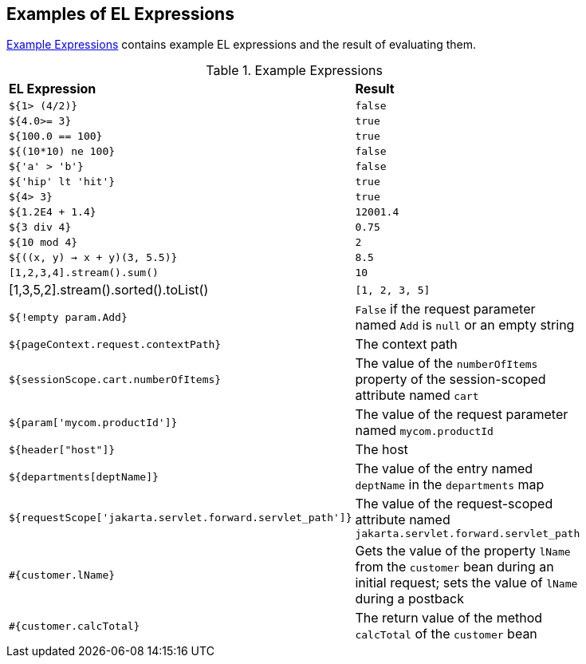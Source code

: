 == Examples of EL Expressions

<<example-expressions>> contains example EL expressions and the result
of evaluating them.

[[example-expressions]]
[width="80%",cols="40%a,40%a", title="Example Expressions"]
|===
|*EL Expression*|*Result*
|`${1> (4/2)}` |`false`

|`${4.0>= 3}` |`true`

|`${100.0 == 100}` |`true`

|`${(10*10) ne 100}` |`false`

|`${'a' > 'b'}` |`false`

|`${'hip' lt 'hit'}` |`true`

|`${4> 3}` |`true`

|`${1.2E4 + 1.4}` |`12001.4`

|`${3 div 4}` |`0.75`

|`${10 mod 4}` |`2`

|`${((x, y) -> x + y)(3, 5.5)}` |`8.5`

|`[1,2,3,4].stream().sum()` |`10`

|[1,3,5,2].stream().sorted().toList() |`[1, 2, 3, 5]`

|`${!empty param.Add}` |`False` if the request parameter named `Add` is
`null` or an empty string

|`${pageContext.request.contextPath}` |The context path

|`${sessionScope.cart.numberOfItems}` |The value of the `numberOfItems`
property of the session-scoped attribute named `cart`

|`${param['mycom.productId']}` |The value of the request parameter named
`mycom.productId`

|`${header["host"]}` |The host

|`${departments[deptName]}` |The value of the entry named `deptName` in
the `departments` map

a|
[source,java]
----
${requestScope['jakarta.servlet.forward.servlet_path']}
----

 |The value of the request-scoped attribute named
`jakarta.servlet.forward.servlet_path`

|`#{customer.lName}` |Gets the value of the property `lName` from the
`customer` bean during an initial request; sets the value of `lName`
during a postback

|`#{customer.calcTotal}` |The return value of the method `calcTotal` of
the `customer` bean
|===
